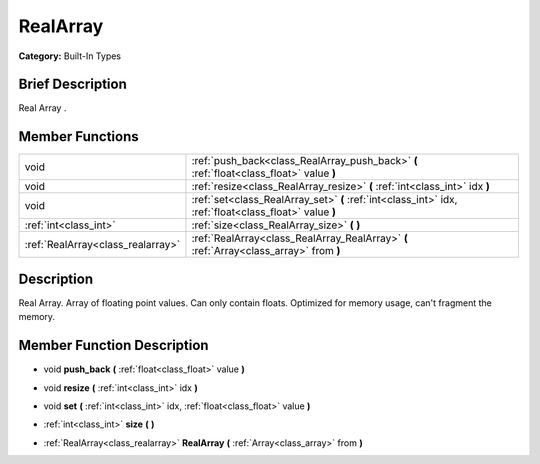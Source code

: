 .. Generated automatically by doc/tools/makerst.py in Godot's source tree.
.. DO NOT EDIT THIS FILE, but the doc/base/classes.xml source instead.

.. _class_RealArray:

RealArray
=========

**Category:** Built-In Types

Brief Description
-----------------

Real Array .

Member Functions
----------------

+------------------------------------+----------------------------------------------------------------------------------------------------------+
| void                               | :ref:`push_back<class_RealArray_push_back>`  **(** :ref:`float<class_float>` value  **)**                |
+------------------------------------+----------------------------------------------------------------------------------------------------------+
| void                               | :ref:`resize<class_RealArray_resize>`  **(** :ref:`int<class_int>` idx  **)**                            |
+------------------------------------+----------------------------------------------------------------------------------------------------------+
| void                               | :ref:`set<class_RealArray_set>`  **(** :ref:`int<class_int>` idx, :ref:`float<class_float>` value  **)** |
+------------------------------------+----------------------------------------------------------------------------------------------------------+
| :ref:`int<class_int>`              | :ref:`size<class_RealArray_size>`  **(** **)**                                                           |
+------------------------------------+----------------------------------------------------------------------------------------------------------+
| :ref:`RealArray<class_realarray>`  | :ref:`RealArray<class_RealArray_RealArray>`  **(** :ref:`Array<class_array>` from  **)**                 |
+------------------------------------+----------------------------------------------------------------------------------------------------------+

Description
-----------

Real Array. Array of floating point values. Can only contain floats. Optimized for memory usage, can't fragment the memory.

Member Function Description
---------------------------

.. _class_RealArray_push_back:

- void  **push_back**  **(** :ref:`float<class_float>` value  **)**

.. _class_RealArray_resize:

- void  **resize**  **(** :ref:`int<class_int>` idx  **)**

.. _class_RealArray_set:

- void  **set**  **(** :ref:`int<class_int>` idx, :ref:`float<class_float>` value  **)**

.. _class_RealArray_size:

- :ref:`int<class_int>`  **size**  **(** **)**

.. _class_RealArray_RealArray:

- :ref:`RealArray<class_realarray>`  **RealArray**  **(** :ref:`Array<class_array>` from  **)**


